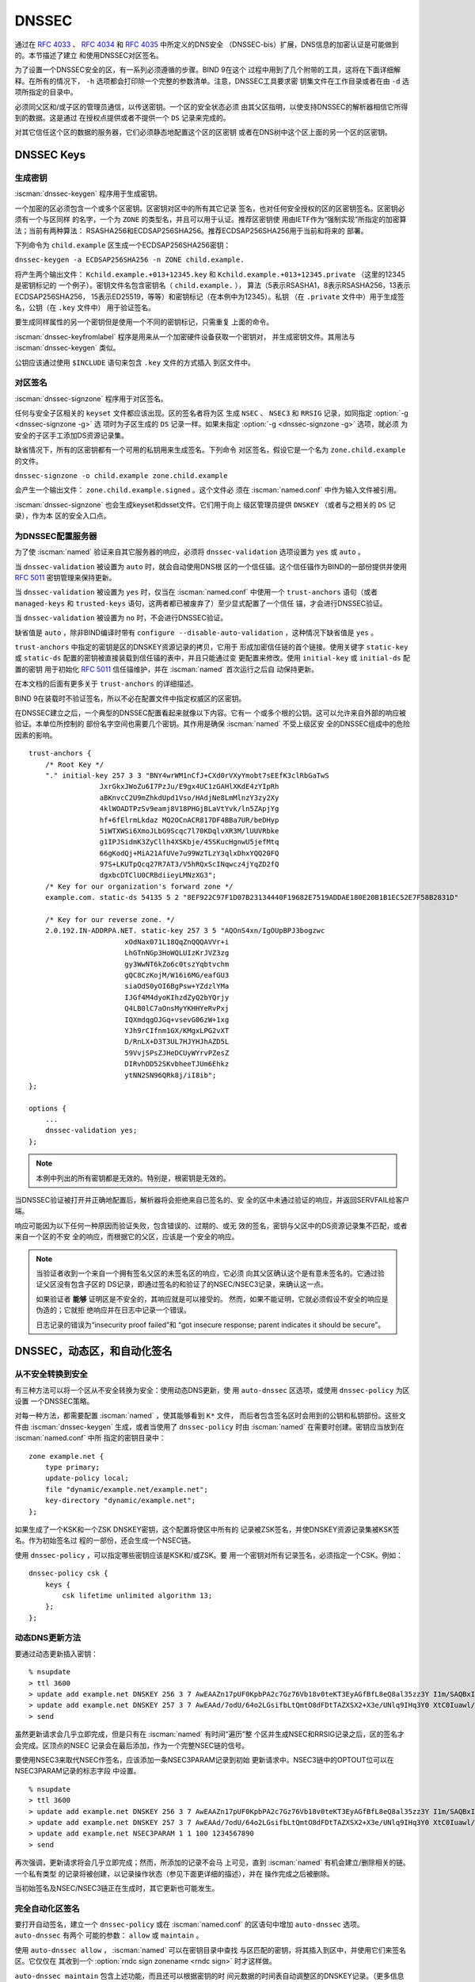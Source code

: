 .. Copyright (C) Internet Systems Consortium, Inc. ("ISC")
..
.. SPDX-License-Identifier: MPL-2.0
..
.. This Source Code Form is subject to the terms of the Mozilla Public
.. License, v. 2.0.  If a copy of the MPL was not distributed with this
.. file, you can obtain one at https://mozilla.org/MPL/2.0/.
..
.. See the COPYRIGHT file distributed with this work for additional
.. information regarding copyright ownership.

.. _dnssec:

DNSSEC
------

通过在 :rfc:`4033` 、 :rfc:`4034` 和 :rfc:`4035` 中所定义的DNS安全
（DNSSEC-bis）扩展，DNS信息的加密认证是可能做到的。本节描述了建立
和使用DNSSEC对区签名。

为了设置一个DNSSEC安全的区，有一系列必须遵循的步骤。BIND 9在这个
过程中用到了几个附带的工具，这将在下面详细解释。在所有的情况下，
``-h`` 选项都会打印除一个完整的参数清单。注意，DNSSEC工具要求密
钥集文件在工作目录或者在由 ``-d`` 选项所指定的目录中。

必须同父区和/或子区的管理员通信，以传送密钥。一个区的安全状态必须
由其父区指明，以使支持DNSSEC的解析器相信它所得到的数据。这是通过
在授权点提供或者不提供一个 ``DS`` 记录来完成的。

对其它信任这个区的数据的服务器，它们必须静态地配置这个区的区密钥
或者在DNS树中这个区上面的另一个区的区密钥。

.. _generating_dnssec_keys:

DNSSEC Keys
~~~~~~~~~~~

生成密钥
^^^^^^^^

:iscman:`dnssec-keygen` 程序用于生成密钥。

一个加密的区必须包含一个或多个区密钥。区密钥对区中的所有其它记录
签名，也对任何安全授权的区的区密钥签名。区密钥必须有一个与区同样
的名字，一个为 ``ZONE`` 的类型名，并且可以用于认证。推荐区密钥使
用由IETF作为“强制实现”所指定的加密算法；当前有两种算法：
RSASHA256和ECDSAP256SHA256。推荐ECDSAP256SHA256用于当前和将来的
部署。

下列命令为 ``child.example`` 区生成一个ECDSAP256SHA256密钥：

``dnssec-keygen -a ECDSAP256SHA256 -n ZONE child.example.``

将产生两个输出文件： ``Kchild.example.+013+12345.key`` 和
``Kchild.example.+013+12345.private`` （这里的12345是密钥标记的
一个例子）。密钥文件名包含密钥名（ ``child.example.`` ），
算法（5表示RSASHA1，8表示RSASHA256，13表示ECDSAP256SHA256，
15表示ED25519，等等）和密钥标记（在本例中为12345）。私钥
（在 ``.private`` 文件中）用于生成签名，公钥（在 ``.key`` 文件中）
用于验证签名。

要生成同样属性的另一个密钥但是使用一个不同的密钥标记，只需重复
上面的命令。

:iscman:`dnssec-keyfromlabel` 程序是用来从一个加密硬件设备获取一个密钥对，
并生成密钥文件。其用法与 :iscman:`dnssec-keygen` 类似。

公钥应该通过使用 ``$INCLUDE`` 语句来包含 ``.key`` 文件的方式插入
到区文件中。

.. _dnssec_zone_signing:

对区签名
^^^^^^^^

:iscman:`dnssec-signzone` 程序用于对区签名。

任何与安全子区相关的 ``keyset`` 文件都应该出现。区的签名者将为区
生成 ``NSEC`` 、 ``NSEC3`` 和 ``RRSIG`` 记录，如同指定 :option:`-g <dnssec-signzone -g>` 选
项时为子区生成的 ``DS`` 记录一样。如果未指定 :option:`-g <dnssec-signzone -g>` 选项，就必须
为安全的子区手工添加DS资源记录集。

缺省情况下，所有的区密钥都有一个可用的私钥用来生成签名。下列命令
对区签名，假设它是一个名为 ``zone.child.example`` 的文件。

``dnssec-signzone -o child.example zone.child.example``

会产生一个输出文件： ``zone.child.example.signed`` 。这个文件必
须在 :iscman:`named.conf` 中作为输入文件被引用。

:iscman:`dnssec-signzone` 也会生成keyset和dsset文件。它们用于向上
级区管理员提供 ``DNSKEY`` （或者与之相关的 ``DS`` 记录），作为本
区的安全入口点。

.. _dnssec_config:

为DNSSEC配置服务器
^^^^^^^^^^^^^^^^^^

为了使 :iscman:`named` 验证来自其它服务器的响应，必须将 ``dnssec-validation``
选项设置为 ``yes`` 或 ``auto`` 。

当 ``dnssec-validation`` 被设置为 ``auto`` 时，就会自动使用DNS根
区的一个信任锚。这个信任锚作为BIND的一部份提供并使用 :rfc:`5011`
密钥管理来保持更新。

当 ``dnssec-validation`` 被设置为 ``yes`` 时，仅当在 :iscman:`named.conf`
中使用一个 ``trust-anchors`` 语句（或者 ``managed-keys`` 和
``trusted-keys`` 语句，这两者都已被废弃了）至少显式配置了一个信任
锚，才会进行DNSSEC验证。

当 ``dnssec-validation`` 被设置为 ``no`` 时，不会进行DNSSEC验证。

缺省值是 ``auto`` ，除非BIND编译时带有
``configure --disable-auto-validation`` ，这种情况下缺省值是
``yes`` 。

``trust-anchors`` 中指定的密钥是区的DNSKEY资源记录的拷贝，它用于
形成加密信任链的首个链接。使用关键字 ``static-key`` 或
``static-ds`` 配置的密钥被直接装载到信任锚的表中，并且只能通过变
更配置来修改。使用 ``initial-key`` 或 ``initial-ds`` 配置的密钥
用于初始化 :rfc:`5011` 信任锚维护，并在 :iscman:`named` 首次运行之后自
动保持更新。

在本文档的后面有更多关于 ``trust-anchors`` 的详细描述。

BIND 9在装载时不验证签名，所以不必在配置文件中指定权威区的区密钥。

在DNSSEC建立之后，一个典型的DNSSEC配置看起来就像以下内容。它有一
个或多个根的公钥。这可以允许来自外部的响应被验证。本单位所控制的
部份名字空间也需要几个密钥。其作用是确保 :iscman:`named` 不受上级区安
全的DNSSEC组成中的危险因素的影响。

::

   trust-anchors {
       /* Root Key */
       "." initial-key 257 3 3 "BNY4wrWM1nCfJ+CXd0rVXyYmobt7sEEfK3clRbGaTwS
                    JxrGkxJWoZu6I7PzJu/E9gx4UC1zGAHlXKdE4zYIpRh
                    aBKnvcC2U9mZhkdUpd1Vso/HAdjNe8LmMlnzY3zy2Xy
                    4klWOADTPzSv9eamj8V18PHGjBLaVtYvk/ln5ZApjYg
                    hf+6fElrmLkdaz MQ2OCnACR817DF4BBa7UR/beDHyp
                    5iWTXWSi6XmoJLbG9Scqc7l70KDqlvXR3M/lUUVRbke
                    g1IPJSidmK3ZyCllh4XSKbje/45SKucHgnwU5jefMtq
                    66gKodQj+MiA21AfUVe7u99WzTLzY3qlxDhxYQQ20FQ
                    97S+LKUTpQcq27R7AT3/V5hRQxScINqwcz4jYqZD2fQ
                    dgxbcDTClU0CRBdiieyLMNzXG3";
       /* Key for our organization's forward zone */
       example.com. static-ds 54135 5 2 "8EF922C97F1D07B23134440F19682E7519ADDAE180E20B1B1EC52E7F58B2831D"

       /* Key for our reverse zone. */
       2.0.192.IN-ADDRPA.NET. static-key 257 3 5 "AQOnS4xn/IgOUpBPJ3bogzwc
                          xOdNax071L18QqZnQQQAVVr+i
                          LhGTnNGp3HoWQLUIzKrJVZ3zg
                          gy3WwNT6kZo6c0tszYqbtvchm
                          gQC8CzKojM/W16i6MG/eafGU3
                          siaOdS0yOI6BgPsw+YZdzlYMa
                          IJGf4M4dyoKIhzdZyQ2bYQrjy
                          Q4LB0lC7aOnsMyYKHHYeRvPxj
                          IQXmdqgOJGq+vsevG06zW+1xg
                          YJh9rCIfnm1GX/KMgxLPG2vXT
                          D/RnLX+D3T3UL7HJYHJhAZD5L
                          59VvjSPsZJHeDCUyWYrvPZesZ
                          DIRvhDD52SKvbheeTJUm6Ehkz
                          ytNN2SN96QRk8j/iI8ib";
   };

   options {
       ...
       dnssec-validation yes;
   };

..

.. note::

   本例中列出的所有密钥都是无效的。特别是，根密钥是无效的。

当DNSSEC验证被打开并正确地配置后，解析器将会拒绝来自已签名的、安
全的区中未通过验证的响应，并返回SERVFAIL给客户端。

响应可能因为以下任何一种原因而验证失败，包含错误的、过期的、或无
效的签名，密钥与父区中的DS资源记录集不匹配，或者来自一个区的不安
全的响应，而根据它的父区，应该是一个安全的响应。

.. note::

   当验证者收到一个来自一个拥有签名父区的未签名区的响应，它必须
   向其父区确认这个是有意未签名的。它通过验证父区没有包含子区的
   DS记录，即通过签名的和验证了的NSEC/NSEC3记录，来确认这一点。

   如果验证者 **能够** 证明区是不安全的，其响应就是可以接受的。
   然而，如果不能证明，它就必须假设不安全的响应是伪造的；它就拒
   绝响应并在日志中记录一个错误。

   日志记录的错误为“insecurity proof failed”和
   “got insecure response; parent indicates it should be secure”。

.. _dnssec_dynamic_zones:

DNSSEC，动态区，和自动化签名
~~~~~~~~~~~~~~~~~~~~~~~~~~~~

从不安全转换到安全
^^^^^^^^^^^^^^^^^^

有三种方法可以将一个区从不安全转换为安全：使用动态DNS更新，使
用 ``auto-dnssec`` 区选项，或使用 ``dnssec-policy`` 为区设置
一个DNSSEC策略。

对每一种方法，都需要配置 :iscman:`named` ，使其能够看到 ``K*`` 文件，
而后者包含签名区时会用到的公钥和私钥部份。这些文件由
:iscman:`dnssec-keygen` 生成，或者当使用了 ``dnssec-policy`` 时由
:iscman:`named` 在需要时创建。密钥应当放到在 :iscman:`named.conf` 中所
指定的密钥目录中：

::

       zone example.net {
           type primary;
           update-policy local;
           file "dynamic/example.net/example.net";
           key-directory "dynamic/example.net";
       };

如果生成了一个KSK和一个ZSK DNSKEY密钥，这个配置将使区中所有的
记录被ZSK签名，并使DNSKEY资源记录集被KSK签名。作为初始签名过
程的一部份，还会生成一个NSEC链。

使用 ``dnssec-policy`` ，可以指定哪些密钥应该是KSK和/或ZSK。要
用一个密钥对所有记录签名，必须指定一个CSK。例如：

::

        dnssec-policy csk {
	    keys {
                csk lifetime unlimited algorithm 13;
            };
	};

动态DNS更新方法
^^^^^^^^^^^^^^^

要通过动态更新插入密钥：

::

       % nsupdate
       > ttl 3600
       > update add example.net DNSKEY 256 3 7 AwEAAZn17pUF0KpbPA2c7Gz76Vb18v0teKT3EyAGfBfL8eQ8al35zz3Y I1m/SAQBxIqMfLtIwqWPdgthsu36azGQAX8=
       > update add example.net DNSKEY 257 3 7 AwEAAd/7odU/64o2LGsifbLtQmtO8dFDtTAZXSX2+X3e/UNlq9IHq3Y0 XtC0Iuawl/qkaKVxXe2lo8Ct+dM6UehyCqk=
       > send

虽然更新请求会几乎立即完成，但是只有在 :iscman:`named` 有时间“遍历”整
个区并生成NSEC和RRSIG记录之后，区的签名才会完成。区顶点的NSEC
记录会在最后添加，作为一个完整NSEC链的信号。

要使用NSEC3来取代NSEC作签名，应该添加一条NSEC3PARAM记录到初始
更新请求中。NSEC3链中的OPTOUT位可以在NSEC3PARAM记录的标志字段
中设置。

::

       % nsupdate
       > ttl 3600
       > update add example.net DNSKEY 256 3 7 AwEAAZn17pUF0KpbPA2c7Gz76Vb18v0teKT3EyAGfBfL8eQ8al35zz3Y I1m/SAQBxIqMfLtIwqWPdgthsu36azGQAX8=
       > update add example.net DNSKEY 257 3 7 AwEAAd/7odU/64o2LGsifbLtQmtO8dFDtTAZXSX2+X3e/UNlq9IHq3Y0 XtC0Iuawl/qkaKVxXe2lo8Ct+dM6UehyCqk=
       > update add example.net NSEC3PARAM 1 1 100 1234567890
       > send

再次强调，更新请求将会几乎立即完成；然而，所添加的记录不会马
上可见，直到 :iscman:`named` 有机会建立/删除相关的链。一个私有类型
的记录将被创建，以记录操作状态（参见下面更详细的描述），并在
操作完成之后被删除。

当初始签名及NSEC/NSEC3链正在生成时，其它更新也可能发生。

完全自动化区签名
^^^^^^^^^^^^^^^^

要打开自动签名，建立一个 ``dnssec-policy`` 或在 :iscman:`named.conf`
的区语句中增加 ``auto-dnssec`` 选项。 ``auto-dnssec`` 有两个
可能的参数： ``allow`` 或 ``maintain`` 。

使用 ``auto-dnssec allow`` ， :iscman:`named` 可以在密钥目录中查找
与区匹配的密钥，将其插入到区中，并使用它们来签名区。它仅仅在
其收到一个 :option:`rndc sign zonename <rndc sign>` 时才这样做。

``auto-dnssec maintain`` 包含上述功能，而且还可以根据密钥的时
间元数据的时间表自动调整区的DNSKEY记录。（更多信息参见
:ref:`man_dnssec-keygen` 和 :ref:`man_dnssec-settime` 。）

``dnssec-policy`` 与 ``auto-dnssec maintain`` 类似，而
``dnssec-policy`` 也能在需要时自动创建新密钥。此外，任何与
DNSSEC签名相关的配置都从策略中提取，而忽略现存的DNSSEC
:iscman:`named.conf` 选项。

:iscman:`named` 将会定期搜索密钥目录查找与区匹配的密钥，如果密钥的
元数据显示区发生了任何变化 - 诸如增加，删除或者撤销一个密钥 - 
这个动作都会被执行。缺省时，每60分钟检查一次密钥目录；这个周
期可以通过 ``dnssec-loadkeys-interval`` 调整，最大到24小时。
:option:`rndc loadkeys` 强制 :iscman:`named` 立即检查密钥是否更新。

如果密钥被提供到密钥目录中，区第一次装载时，区就会立刻被签名，
而不用等待 :option:`rndc sign` 或 :option:`rndc loadkeys` 命令。这些命令
仍然可以用于计划外的密钥变更时。

当新的密钥被添加到一个区时，TTL被设置为与任何已存在的DNSKEY
资源记录集的TTL相匹配。如果不存在DNSKEY资源记录集，TTL将被设
置为密钥创建时（使用 :option:`dnssec-keygen -L` 选项）所指定的TTL，
或者为SOA的TTL，如果有的话。

要使用NSEC3来取代NSEC作签名，需要在发布和激活密钥之前通过动态
更新提交一个NSEC3PARAM记录。NSEC3链中的OPTOUT位可以在
NSEC3PARAM记录的标志字段中设置。NSEC3PARAM记录将不会立即出现
在区中，但它将被存储以供之后参考。当区被签名并且NSEC3链完成之
后，NSEC3PARAM将会出现在区中。

使用 ``auto-dnssec`` 选项要求区被配置成允许动态更新，这是通过
在区配置中增加一个 ``allow-update`` 或 ``update-policy`` 语句
来实现的。如果没有这个，配置就会失败。

私有类型记录
^^^^^^^^^^^^

签名过程的状态由私有类型记录（带有一个缺省值65534）发信号通知。
当签名完成，这些带有非零初始字节的记录将会在最后一个字节有一
个非零值。

如果一个私有类型记录的第一个字节不为0，这个记录表明，要么区需
要由与记录匹配的密钥来签名，要么与记录匹配的所有签名应当被删
掉。这里是第一个字节的不同值的含义：

   - algorithm (octet 1)

   - key id in network order (octet 2 and 3)

   - removal flag (octet 4)
   
   - complete flag (octet 5)

只有被标志为“complete”的记录才能通过动态更新删除；删除其它
私有类型记录的企图将被静默地忽略掉。

如果第一个字节为零（这是一个保留的算法号，从来不会出现在一个
DNSKEY记录中），这个记录指示正在进行转换为NSEC3链的过程。其余
的记录包含一个NSEC3PARAM记录。标志字段表明要执行哪种基于标志位的操作：

   0x01 OPTOUT

   0x80 CREATE

   0x40 REMOVE

   0x20 NONSEC

DNSKEY轮转
^^^^^^^^^^

随着不安全到安全的转换，轮转DNSSEC密钥可以使用两种方法完成：
使用一个动态DNS更新，或者 ``auto-dnssec`` 区选项。

动态DNS更新方法
^^^^^^^^^^^^^^^

为通过一次动态更新执行密钥轮转，需要为新密钥添加 ``K*`` 文件，这
样 :iscman:`named` 就能够找到它们。然后可以通过动态更新添加新的
DNSKEY资源记录集。然后将导致 :iscman:`named` 使用新的密钥对区进行
签名。当签名完成，将更新私有类型记录，使最后一个字节为非零。

如果这是一个KSK，需要将新KSK通知上级域和所有的信任锚仓库。

在删除旧DNSKEY之前，区中最大TTL必须过期。如果正在更新一个KSK，
上级区中的DS资源记录集也必须更新，并允许其TTL过期。这就确保
在删除旧DNSKEY时，所有的客户端能够验证至少一个签名。

可以通过UPDATE删除旧的DNSKEY。需要小心指定正确的密钥。在更新
完成后， :iscman:`named` 将会清理由旧密钥生成的所有签名。

自动密钥轮转
^^^^^^^^^^^^

当一个新密钥达到其激活日期（由 :iscman:`dnssec-keygen` 或
:iscman:`dnssec-settime` 所设置的）时，并且如果 ``auto-dnssec`` 区选项
被设置为 ``maintain`` ， :iscman:`named` 将会自动执行密钥轮转。如
果密钥的算法之前没有用于签名区，区将被尽可能快地被全部签名。
但是，如果替代现有密钥的新密钥使用同样的算法，则区将被增量重
签，在其签名有效期过期后，旧密钥的签名被新密钥的签名所替代。
缺省时，这个轮转在30天内完成，之后就可以安全地将旧密钥从
DNSKEY资源记录集中删掉。

通过UPDATE轮转NSEC3PARAM
^^^^^^^^^^^^^^^^^^^^^^^^

可以通过动态更新增加新的NSEC3PARAM记录。当生成了新的NSEC3链
之后，NSEC3PARAM标志字段被置为零。在这时，可以删除旧的
NSEC3PARAM记录。旧的链将会在更新请求完成之后被删除。

从NSEC转换到NSEC3
^^^^^^^^^^^^^^^^^

在 ``dnssec-policy`` 中增加一个 ``nsec3param`` 选项并运行
:option:`rndc reconfig` 。

或者使用 :iscman:`nsupdate` 增加一条 NSEC3PARAM 记录。

在这两者情形，都会生成 NSEC3 链，并在 NSEC 链被销毁之前增加
NSEC3PARAM 记录。

从NSEC3转换到NSEC
^^^^^^^^^^^^^^^^^

要做这个，从 ``dnssec-policy`` 中去掉 ``nsec3param`` 选项并
运行 :option:`rndc reconfig` 。

或者使用 :iscman:`nsupdate` 删除所有带有一个零标志字段的
NSEC3PARAM记录。在NSEC3链被删除之前先生成NSEC链。

从安全转换为不安全
^^^^^^^^^^^^^^^^^^

要使用动态DNS将一个签名的区转换为未签名的区，需要使用
:iscman:`nsupdate` 删除区顶点的所有DNSKEY记录。所有签名，NSEC或
NSEC3链，以及相关的NSEC3PARAM记录都会被自动地删除掉。这个发
生在更新请求完成之后。

这要求 :iscman:`named.conf` 中的 ``dnssec-secure-to-insecure`` 选
项被设置为 ``yes`` 。

此外，如果使用了 ``auto-dnssec maintain`` 区命令，应该将其去
掉或者将其值改为 ``allow`` ；否则它将被重签。

定期重签名
^^^^^^^^^^

在任何支持动态更新的安全区中， :iscman:`named` 会定期对因为某些更
新动作而变为未签名的资源记录集进行重新签名。签名的生存期会被
调整，这样就会将重新签名的负载分散在一段时间而不是集中在一起。

NSEC3和OPTOUT
^^^^^^^^^^^^^

:iscman:`named` 仅仅支持一个区的所有NSEC3记录都有同样的OPTOUT状态
才建立新的NSEC3链。 :iscman:`named` 支持更新那些在链中的NSEC3记录
有混合OPTOUT状态的区。 :iscman:`named` 不支持变更一个单独NSEC3记录
的OPTOUT状态，如果需要变更一个单独NSEC3记录的OPTOUT状态，就
需要变更整个链。
